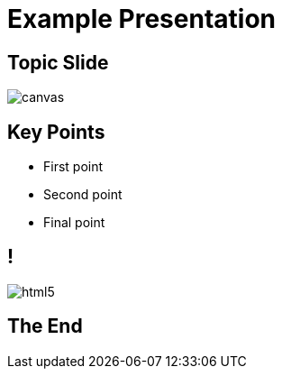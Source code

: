 = Example Presentation
:revealjsdir: ../reveal.js
:imagesdir: images
:revealjs_theme: sky

== Topic Slide

image::https://upload.wikimedia.org/wikipedia/commons/b/b2/Hausziege_04.jpg[canvas,size=center]

[background-color="yellow"]
== Key Points
[%step]
* First point
* Second point
* Final point

== !
image::html5.svg[]

== The End
